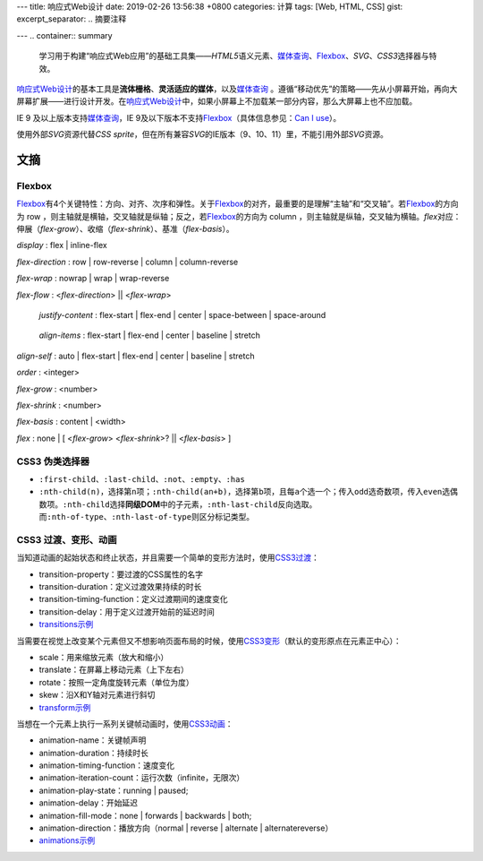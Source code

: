 ---
title: 响应式Web设计
date: 2019-02-26 13:56:38 +0800
categories: 计算
tags: [Web, HTML, CSS]
gist: 
excerpt_separator: .. 摘要注释

---
.. container:: summary

    学习用于构建“响应式Web应用”的基础工具集——\ *HTML5*\ 语义元素、\ `媒体查询`_\ 、\ Flexbox_\ 、\ *SVG*\ 、\ *CSS3*\ 选择器与特效。

.. _`媒体查询`: https://www.w3.org/TR/css3-mediaqueries/
.. _Flexbox: https://www.w3.org/TR/css-flexbox-1/

.. 摘要注释

\ `响应式Web设计`_\ 的基本工具是\ **流体栅格**\ 、\ **灵活适应的媒体**\ ，以及\ `媒体查询`_\  。遵循“移动优先”的策略——先从小屏幕开始，再向大屏幕扩展——进行设计开发。在\ `响应式Web设计`_\ 中，如果小屏幕上不加载某一部分内容，那么大屏幕上也不应加载。

IE 9 及以上版本支持\ `媒体查询`_\ ，IE 9及以下版本不支持\ Flexbox_\ （具体信息参见：\ `Can I use <https://caniuse.com/#feat=flexbox>`_\ ）。

使用外部\ *SVG*\ 资源代替\ *CSS sprite*\ ，但在所有兼容\ *SVG*\ 的IE版本（9、10、11）里，不能引用外部\ *SVG*\ 资源。

文摘
----

Flexbox
~~~~~~~

.. image:: https://www.w3.org/TR/css-flexbox-1/images/flex-direction-terms.svg
    :alt: An illustration of the various directions and sizing terms as applied to a row flex container.

\ Flexbox_\ 有4个关键特性：方向、对齐、次序和弹性。关于\ Flexbox_\ 的对齐，最重要的是理解“主轴”和“交叉轴”。若\ Flexbox_\ 的方向为 row ，则主轴就是横轴，交叉轴就是纵轴；反之，若\ Flexbox_\ 的方向为 column ，则主轴就是纵轴，交叉轴为横轴。\ *flex*\ 对应：伸展（\ *flex-grow*\ ）、收缩（\ *flex-shrink*\ ）、基准（\ *flex-basis*\ ）。

*display* : flex | inline-flex

*flex-direction* : row | row-reverse | column | column-reverse

*flex-wrap* : nowrap | wrap | wrap-reverse

*flex-flow* : <*flex-direction*> || <*flex-wrap*>

.. figure:: https://www.w3.org/TR/css-flexbox-1/images/flex-pack.svg
    :alt: An illustration of the five justify-content keywords and their effects on a flex container with three colored items.

    *justify-content* : flex-start | flex-end | center | space-between | space-around

.. figure:: https://www.w3.org/TR/css-flexbox-1/images/flex-align.svg
    :alt: An illustration of the five align-items keywords and their effects on a flex container with four colored items.

    *align-items* : flex-start | flex-end | center | baseline | stretch

*align-self* : auto | flex-start | flex-end | center | baseline | stretch

*order* :  <integer>

*flex-grow* : <number>

*flex-shrink* : <number>

*flex-basis* : content | <width>

*flex* : none | [ <*flex-grow*> <*flex-shrink*>? || <*flex-basis*> ]

CSS3 伪类选择器
~~~~~~~~~~~~~~~

- \ ``:first-child``\ 、\ ``:last-child``\ 、\ ``:not``\ 、\ ``:empty``\ 、\ ``:has``\
- \ ``:nth-child(n)``\ ，选择第\ ``n``\ 项；\ ``:nth-child(an+b)``\ ，选择第\ ``b``\ 项，且每\ ``a``\ 个选一个；传入\ ``odd``\ 选奇数项，传入\ ``even``\ 选偶数项。\ ``:nth-child``\ 选择\ **同级DOM**\ 中的子元素，\ ``:nth-last-child``\ 反向选取。而\ ``:nth-of-type``\ 、\ ``:nth-last-of-type``\ 则区分标记类型。

CSS3 过渡、变形、动画
~~~~~~~~~~~~~~~~~~~~~

.. compound::

    当知道动画的起始状态和终止状态，并且需要一个简单的变形方法时，使用\ `CSS3过渡`_\ ：

    - transition-property：要过渡的CSS属性的名字
    - transition-duration：定义过渡效果持续的时长
    - transition-timing-function：定义过渡期间的速度变化
    - transition-delay：用于定义过渡开始前的延迟时间
    - `transitions示例 <https://cssreference.io/transitions/>`_

.. compound::

    当需要在视觉上改变某个元素但又不想影响页面布局的时候，使用\ `CSS3变形`_\ （默认的变形原点在元素正中心）：

    - scale：用来缩放元素（放大和缩小）
    - translate：在屏幕上移动元素（上下左右）
    - rotate：按照一定角度旋转元素（单位为度）
    - skew：沿X和Y轴对元素进行斜切
    - `transform示例 <https://cssreference.io/property/transform/>`_

.. compound::

    当想在一个元素上执行一系列关键帧动画时，使用\ `CSS3动画`_\ ：

    - animation-name：关键帧声明
    - animation-duration：持续时长
    - animation-timing-function：速度变化
    - animation-iteration-count：运行次数（infinite，无限次）
    - animation-play-state：running | paused;
    - animation-delay：开始延迟
    - animation-fill-mode：none | forwards | backwards | both;
    - animation-direction：播放方向（normal | reverse | alternate | alternatereverse）
    - `animations示例 <https://cssreference.io/animations/>`_

.. _`响应式Web设计`: https://alistapart.com/article/responsive-web-design
.. _`CSS3过渡`: https://www.w3.org/TR/css-transitions-1/
.. _`CSS3变形`: https://www.w3.org/TR/css-transforms-1/
.. _`CSS3动画`: https://www.w3.org/TR/css-animations-1/
